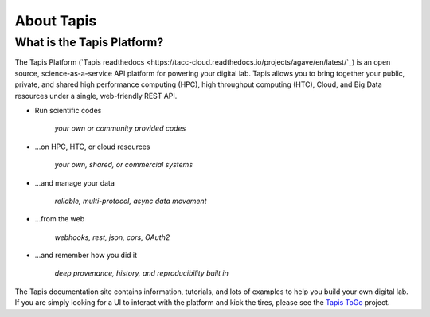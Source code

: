 
About Tapis
===========

What is the Tapis Platform?
---------------------------

The Tapis Platform (\ `Tapis readthedocs <https://tacc-cloud.readthedocs.io/projects/agave/en/latest/`_\ ) is an open source, science-as-a-service API platform for
powering your digital lab. Tapis allows you to bring together your public, private, and shared high performance
computing (HPC), high throughput computing (HTC), Cloud, and Big Data resources under a single, web-friendly REST API.


* 
  Run scientific codes

    *your own or community provided codes*

* 
  ...on HPC, HTC, or cloud resources

    *your own, shared, or commercial systems*

* 
  ...and manage your data

    *reliable, multi-protocol, async data movement*

* 
  ...from the web

    *webhooks, rest, json, cors, OAuth2*

* 
  ...and remember how you did it

    *deep provenance, history, and reproducibility built in*

The Tapis documentation site contains information, tutorials, and lots of examples to help you build your own digital lab.
If you are simply looking for a UI to interact with the platform and kick the tires, please see the
`Tapis ToGo <https://togo.agaveapi.co/auth>`_ project.
